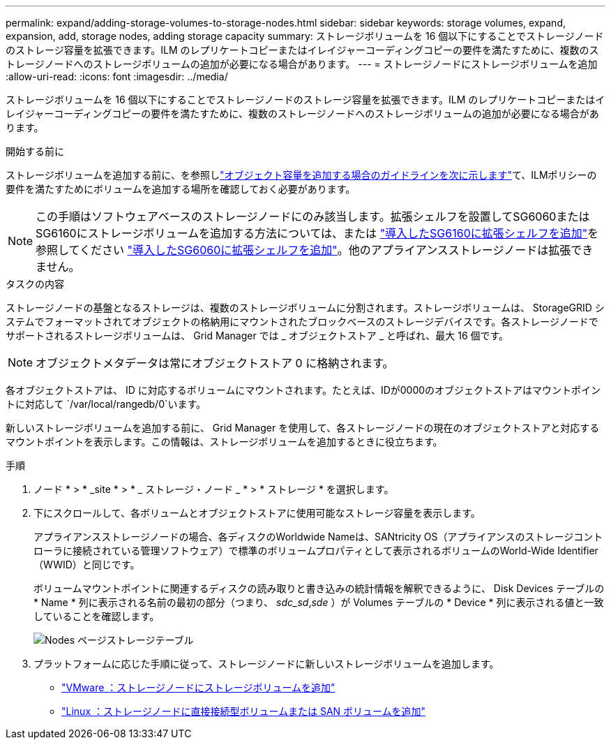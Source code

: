 ---
permalink: expand/adding-storage-volumes-to-storage-nodes.html 
sidebar: sidebar 
keywords: storage volumes, expand, expansion, add, storage nodes, adding storage capacity 
summary: ストレージボリュームを 16 個以下にすることでストレージノードのストレージ容量を拡張できます。ILM のレプリケートコピーまたはイレイジャーコーディングコピーの要件を満たすために、複数のストレージノードへのストレージボリュームの追加が必要になる場合があります。 
---
= ストレージノードにストレージボリュームを追加
:allow-uri-read: 
:icons: font
:imagesdir: ../media/


[role="lead"]
ストレージボリュームを 16 個以下にすることでストレージノードのストレージ容量を拡張できます。ILM のレプリケートコピーまたはイレイジャーコーディングコピーの要件を満たすために、複数のストレージノードへのストレージボリュームの追加が必要になる場合があります。

.開始する前に
ストレージボリュームを追加する前に、を参照しlink:guidelines-for-adding-object-capacity.html["オブジェクト容量を追加する場合のガイドラインを次に示します"]て、ILMポリシーの要件を満たすためにボリュームを追加する場所を確認しておく必要があります。


NOTE: この手順はソフトウェアベースのストレージノードにのみ該当します。拡張シェルフを設置してSG6060またはSG6160にストレージボリュームを追加する方法については、または https://docs.netapp.com/us-en/storagegrid-appliances/sg6100/adding-expansion-shelf-to-deployed-sg6160.html["導入したSG6160に拡張シェルフを追加"^]を参照してください https://docs.netapp.com/us-en/storagegrid-appliances/sg6000/adding-expansion-shelf-to-deployed-sg6060.html["導入したSG6060に拡張シェルフを追加"^]。他のアプライアンスストレージノードは拡張できません。

.タスクの内容
ストレージノードの基盤となるストレージは、複数のストレージボリュームに分割されます。ストレージボリュームは、 StorageGRID システムでフォーマットされてオブジェクトの格納用にマウントされたブロックベースのストレージデバイスです。各ストレージノードでサポートされるストレージボリュームは、 Grid Manager では _ オブジェクトストア _ と呼ばれ、最大 16 個です。


NOTE: オブジェクトメタデータは常にオブジェクトストア 0 に格納されます。

各オブジェクトストアは、 ID に対応するボリュームにマウントされます。たとえば、IDが0000のオブジェクトストアはマウントポイントに対応して `/var/local/rangedb/0`います。

新しいストレージボリュームを追加する前に、 Grid Manager を使用して、各ストレージノードの現在のオブジェクトストアと対応するマウントポイントを表示します。この情報は、ストレージボリュームを追加するときに役立ちます。

.手順
. ノード * > * _site * > * _ ストレージ・ノード _ * > * ストレージ * を選択します。
. 下にスクロールして、各ボリュームとオブジェクトストアに使用可能なストレージ容量を表示します。
+
アプライアンスストレージノードの場合、各ディスクのWorldwide Nameは、SANtricity OS（アプライアンスのストレージコントローラに接続されている管理ソフトウェア）で標準のボリュームプロパティとして表示されるボリュームのWorld-Wide Identifier（WWID）と同じです。

+
ボリュームマウントポイントに関連するディスクの読み取りと書き込みの統計情報を解釈できるように、 Disk Devices テーブルの * Name * 列に表示される名前の最初の部分（つまり、 _sdc_sd_,_sde_ ）が Volumes テーブルの * Device * 列に表示される値と一致していることを確認します。

+
image::../media/nodes_page_storage_tables_vol_expansion.png[Nodes ページストレージテーブル]

. プラットフォームに応じた手順に従って、ストレージノードに新しいストレージボリュームを追加します。
+
** link:vmware-adding-storage-volumes-to-storage-node.html["VMware ：ストレージノードにストレージボリュームを追加"]
** link:linux-adding-direct-attached-or-san-volumes-to-storage-node.html["Linux ：ストレージノードに直接接続型ボリュームまたは SAN ボリュームを追加"]



